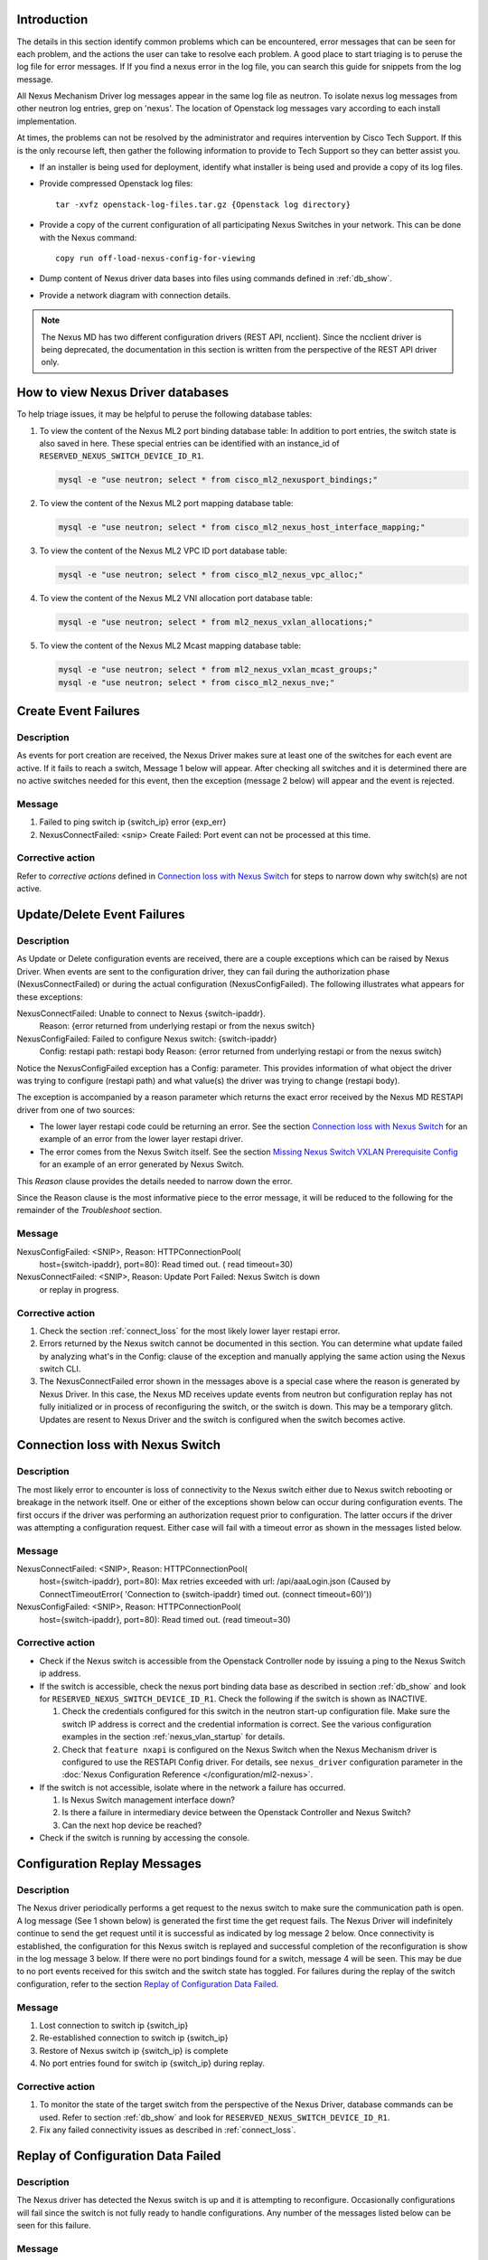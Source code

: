 Introduction
------------
The details in this section identify common problems which can be
encountered, error messages that can be seen for each problem, and
the actions the user can take to resolve each problem.  A good place
to start triaging is to peruse the log file for error messages. If
If you find a nexus error in the log file, you can search this
guide for snippets from the log message.

All Nexus Mechanism Driver log messages appear in the same log file as
neutron.  To isolate nexus log messages from other neutron log entries,
grep on 'nexus'.  The location of Openstack log messages vary according
to each install implementation.

At times, the problems can not be resolved by the administrator and
requires intervention by Cisco Tech Support.  If this is the only
recourse left, then gather the following information to provide to
Tech Support so they can better assist you.

* If an installer is being used for deployment, identify what installer is
  being used and provide a copy of its log files.

* Provide compressed Openstack log files::

      tar -xvfz openstack-log-files.tar.gz {Openstack log directory}

* Provide a copy of the current configuration of all participating
  Nexus Switches in your network. This can be done with the Nexus command::

      copy run off-load-nexus-config-for-viewing

* Dump content of Nexus driver data bases into files using commands
  defined in :ref:`db_show`.

* Provide a network diagram with connection details.

.. note::
   The Nexus MD has two different configuration drivers (REST API, ncclient).
   Since the ncclient driver is being deprecated, the documentation in this
   section is written from the perspective of the REST API driver only.

.. _db_show:

How to view Nexus Driver databases
----------------------------------
To help triage issues, it may be helpful to peruse the following database
tables:

#. To view the content of the Nexus ML2 port binding database table:
   In addition to port entries, the switch state is also saved in here.
   These special entries can be identified with an instance_id of
   ``RESERVED_NEXUS_SWITCH_DEVICE_ID_R1``.

   .. code-block:: console

       mysql -e "use neutron; select * from cisco_ml2_nexusport_bindings;"

   .. end

#. To view the content of the Nexus ML2 port mapping database table:

   .. code-block:: console

       mysql -e "use neutron; select * from cisco_ml2_nexus_host_interface_mapping;"

   .. end

#. To view the content of the Nexus ML2 VPC ID port database table:

   .. code-block:: console

       mysql -e "use neutron; select * from cisco_ml2_nexus_vpc_alloc;"

   .. end

#. To view the content of the Nexus ML2 VNI allocation port database table:

   .. code-block:: console

       mysql -e "use neutron; select * from ml2_nexus_vxlan_allocations;"

   .. end

#. To view the content of the Nexus ML2 Mcast mapping database table:

   .. code-block:: console

       mysql -e "use neutron; select * from ml2_nexus_vxlan_mcast_groups;"
       mysql -e "use neutron; select * from cisco_ml2_nexus_nve;"

   .. end

Create Event Failures
---------------------
Description
^^^^^^^^^^^
As events for port creation are received, the Nexus Driver makes sure at
least one of the switches for each event are active.  If it fails to
reach a switch, Message 1 below will appear.  After checking all switches
and it is determined there are no active switches needed for this event,
then the exception (message 2 below) will appear and the event is rejected.

Message
^^^^^^^
1. Failed to ping switch ip {switch_ip} error {exp_err}
2. NexusConnectFailed: <snip> Create Failed: Port event can not be processed at
   this time.

Corrective action
^^^^^^^^^^^^^^^^^
Refer to `corrective actions` defined in `Connection loss with Nexus Switch`_
for steps to narrow down why switch(s) are not active.

Update/Delete Event Failures
----------------------------
Description
^^^^^^^^^^^
As Update or Delete configuration events are received, there are a couple
exceptions which can be raised by Nexus Driver.  When events are
sent to the configuration driver, they can fail during the authorization
phase (NexusConnectFailed) or during the actual configuration
(NexusConfigFailed).  The following illustrates what appears
for these exceptions:

NexusConnectFailed: Unable to connect to Nexus {switch-ipaddr}.
    Reason: {error returned from underlying restapi or from the nexus switch}
NexusConfigFailed: Failed to configure Nexus switch: {switch-ipaddr}
    Config: restapi path: restapi body
    Reason: {error returned from underlying restapi or from the nexus switch}

Notice the NexusConfigFailed exception has a Config: parameter. This provides
information of what object the driver was trying to configure (restapi path)
and what value(s) the driver was trying to change (restapi body).

The exception is accompanied by a reason parameter which returns the exact
error received by the Nexus MD RESTAPI driver from one of two sources:

* The lower layer restapi code could be returning an error. See the section
  `Connection loss with Nexus Switch`_ for an example of an error
  from the lower layer restapi driver.
* The error comes from the Nexus Switch itself.  See the section
  `Missing Nexus Switch VXLAN Prerequisite Config`_ for an example of
  an error generated by Nexus Switch.

This `Reason` clause provides the details needed to narrow down the error.

Since the Reason clause is the most informative piece to the error message,
it will be reduced to the following for the remainder of the `Troubleshoot`
section.

Message
^^^^^^^
NexusConfigFailed: <SNIP>, Reason: HTTPConnectionPool(
    host={switch-ipaddr}, port=80): Read timed out. (
    read timeout=30)
NexusConnectFailed: <SNIP>, Reason: Update Port Failed: Nexus Switch is down
    or replay in progress.

Corrective action
^^^^^^^^^^^^^^^^^
#. Check the section :ref:`connect_loss` for the most likely lower layer
   restapi error.
#. Errors returned by the Nexus switch cannot be documented in this
   section.  You can determine what update failed by analyzing what's in
   the Config: clause of the exception and manually applying the same action
   using the Nexus switch CLI.
#. The NexusConnectFailed error shown in the messages above is a special case
   where the reason is generated by Nexus Driver.  In this case, the Nexus MD
   receives update events from neutron but configuration replay has not fully
   initialized or in process of reconfiguring the switch, or the switch is
   down.  This may be a temporary glitch.  Updates are resent to Nexus
   Driver and the switch is configured when the switch becomes active.

.. _connect_loss:

Connection loss with Nexus Switch
---------------------------------
Description
^^^^^^^^^^^
The most likely error to encounter is loss of connectivity to the Nexus
switch either due to Nexus switch rebooting or breakage in the network
itself.  One or either of the exceptions shown below can occur during
configuration events.   The first occurs if the driver was performing an
authorization request prior to configuration.  The latter occurs if the
driver was attempting a configuration request.  Either case will fail with a
timeout error as shown in the messages listed below.

Message
^^^^^^^
NexusConnectFailed: <SNIP>, Reason: HTTPConnectionPool(
    host={switch-ipaddr}, port=80): Max retries exceeded with url:
    /api/aaaLogin.json (Caused by ConnectTimeoutError(
    'Connection to {switch-ipaddr} timed out.  (connect timeout=60)'))
NexusConfigFailed: <SNIP>, Reason: HTTPConnectionPool(
    host={switch-ipaddr}, port=80): Read timed out. (read timeout=30)

Corrective action
^^^^^^^^^^^^^^^^^

* Check if the Nexus switch is accessible from the Openstack
  Controller node by issuing a ping to the Nexus Switch ip address.
* If the switch is accessible, check the nexus port binding data base as
  described in section :ref:`db_show` and look for
  ``RESERVED_NEXUS_SWITCH_DEVICE_ID_R1``.  Check the following if the switch is
  shown as INACTIVE.

  #. Check the credentials configured for this switch in the neutron start-up
     configuration file.  Make sure the switch IP address is correct and
     the credential information is correct. See the various configuration
     examples in the section
     :ref:`nexus_vlan_startup` for details.
  #. Check that ``feature nxapi`` is configured on the Nexus Switch when the
     Nexus Mechanism driver is configured to use the RESTAPI Config driver.
     For details, see ``nexus_driver`` configuration parameter in the
     :doc:`Nexus Configuration Reference </configuration/ml2-nexus>`.

* If the switch is not accessible, isolate where in the network a
  failure has occurred.

  #. Is Nexus Switch management interface down?
  #. Is there a failure in intermediary device between the Openstack
     Controller and Nexus Switch?
  #. Can the next hop device be reached?

* Check if the switch is running by accessing the console.

Configuration Replay Messages
-----------------------------
Description
^^^^^^^^^^^
The Nexus driver periodically performs a get request to the nexus switch
to make sure the communication path is open.  A log message (See 1 shown below)
is generated the first time the get request fails.  The Nexus Driver will
indefinitely continue to send the get request until it is successful
as indicated by log message 2 below.  Once connectivity is established, the
configuration for this Nexus switch is replayed and successful completion of
the reconfiguration is show in the log message 3 below.  If there were
no port bindings found for a switch, message 4 will be seen. This may be
due to no port events received for this switch and the switch state has
toggled.  For failures during the replay of the switch configuration,
refer to the section `Replay of Configuration Data Failed`_.

Message
^^^^^^^
1. Lost connection to switch ip {switch_ip}
2. Re-established connection to switch  ip {switch_ip}
3. Restore of Nexus switch ip {switch_ip} is complete
4. No port entries found for switch ip {switch_ip} during replay.

Corrective action
^^^^^^^^^^^^^^^^^
1. To monitor the state of the target switch from the perspective of
   the Nexus Driver, database commands can be used.  Refer to section
   :ref:`db_show` and look for ``RESERVED_NEXUS_SWITCH_DEVICE_ID_R1``.
2. Fix any failed connectivity issues as described in
   :ref:`connect_loss`.

Replay of Configuration Data Failed
-----------------------------------
Description
^^^^^^^^^^^
The Nexus driver has detected the Nexus switch is up and it is attempting
to reconfigure.  Occasionally configurations will fail since the switch is
not fully ready to handle configurations.  Any number of the messages
listed below can be seen for this failure.

Message
^^^^^^^
#. Unexpected exception while replaying entries for switch {switch_ip}
   Reason:
#. Unable to initialize interfaces to switch {switch_ip}
#. Replay config failed for ip {switch_ip}
#. Error encountered restoring vlans for switch {switch_ip}
#. Error encountered restoring vxlans for switch {switch_ip}

Corrective action
^^^^^^^^^^^^^^^^^
This may be a temporary glitch and should recover on next replay retry.
If the problem persists, contact Tech Support for assistance.

Nexus Switch is not getting configured
--------------------------------------
Description
^^^^^^^^^^^
The only difference between this case and what is described in the section
`Connection loss with Nexus Switch`_ is the nexus switch has never
been successfully configured after neutron start-up.  Refer to the connection 
loss section for more details to triage this case.

Message
^^^^^^^
There's no specific error message for this other than some show in
`Connection loss with Nexus Switch`_ section.

Corrective action
^^^^^^^^^^^^^^^^^
It's likely due to connection loss or never having a connection with the
switch.  See the `Connection loss with Nexus Switch`_ for more triage hints
details like how to check the state of the switch and configuration errors
that can occur.

No Nexus Configuration in the neutron start-up file
---------------------------------------------------
Description
^^^^^^^^^^^
If there are no Nexus switches configured in the neutron start-up
configuration file, the error message below will be seen in the neutron
log file.

Message
^^^^^^^
No switch bindings in the port data base

Corrective action
^^^^^^^^^^^^^^^^^
#. Check Sample configurations throughout this guide on configuring switch
   details.  Specifically look for the section header `ml2_mech_cisco_nexus`.
   Also refer to the
   :doc:`Nexus Configuration Reference </configuration/ml2-nexus>`.
#. When neutron is started, make sure the Nexus configuration is in
   the configuration file provided to neutron at start-up.

Nexus Switch not defined in the neutron start-up file
-----------------------------------------------------
Description
^^^^^^^^^^^
If there is Nexus configuration defined in the neutron start-up but
there is nothing found for a specific switch, these messages below
will be seen.  Message 1 is generated for baremetal port events while
message 2 is generated for non-baremetal events.

Message
^^^^^^^
1. Skip switch {switch_ip}.  Not configured in ini file
2. Host {switch_ip} not defined in switch configuration section.

Corrective action
^^^^^^^^^^^^^^^^^
Check Sample configurations throughout this guide on configuring switch
details.  Specifically look for the section header `ml2_mech_cisco_nexus`.
Also refer to the
:doc:`Nexus Configuration Reference </configuration/ml2-nexus>`.

No Nexus Switch Configuration found in the neutron start-up file
----------------------------------------------------------------


Missing Nexus Switch VXLAN Prerequisite Config
----------------------------------------------
Description
^^^^^^^^^^^
An attempt was made to configure `member vni <vni-id> mcast-group <mcast-ip>`
beneath `int nve 1` but an error was returned by the REST API configuration
driver used by the Nexus Driver.  Possible reasons are:

1. Nexus switch can't find configured object. See message listed below
   for sample detail in reason space of exception.
2. loss of connectivity with switch. See :ref:`connect_loss`.

Message
^^^^^^^
Failed to configure nve_member for switch {switch_ip}, vni {vni}
    Reason: NexusConfigFailed: <SNIP>, Reason::

        {"imdata":[{ "error": { "attributes": { "code": "102",
        "text": "configured object ((Dn0)) not found
        Dn0=sys\/epId-1\/nws\/vni-70037, "}

Corrective action
^^^^^^^^^^^^^^^^^
Some general VXLAN configuration must be in place prior to Nexus Driver
driver attempting to configure vni and mcast-group configuration.  Refer
to the `Prerequisite` section of :ref:`neutron_vxlan_startup` and the
section :ref:`switch_setup` for more details.

Invalid `nexus-driver` Config Error
-----------------------------------
Description
^^^^^^^^^^^
If the `nexus_driver` configuration parameter is mis-configured, it will
prevent neutron from coming-up.  Refer to
:doc:`Nexus Configuration Reference </configuration/ml2-nexus>`
for details on the `nexus_driver` parameter.

Message
^^^^^^^
Error loading Nexus Config driver {cfg-chosen}

Corrective action
^^^^^^^^^^^^^^^^^
The message above reports what was found configured for this parameter
in the message field `cfg-chosen`.  Check it against the valid choices
shown in the configuration guide.

Invalid `vpc-pool` config error
-------------------------------
Description
^^^^^^^^^^^
The `vpc_pool` configuration parameter is a pool created for automatically
creating port-channel ids for baremetal events.  As `vpc-pool` is parsed,
a number of errors can be detected and are reported in the messages below.
For a detail description of configuring `vpc-pool` parameter, refer to
:doc:`Nexus Configuration Reference </configuration/ml2-nexus>`.

Message
^^^^^^^
1. Unexpected value {bad-one} configured in vpc-pool config
   {full-config} for switch {switchip}. Ignoring entire config.
2. Incorrectly formatted range {bad-one} config in vpc-pool
   config {full-config} for switch {switchip}. Ignoring entire config.
3. Invalid Port-channel range value {bad-one} received in vpc-pool
   config {full-config} for switch {switchip}. Ignoring entire config.

Corrective action
^^^^^^^^^^^^^^^^^
In each message, the {bad-one} field is the portion of the {full-config} field
which is failing the parsing.  The {full-config} is what the user configured
for a given {switchip} in the `vpc_pool` configuration parameter.  Possible
issues for each message can be:

1. Values in the range are not numeric. Ex: 2-abc
2. There should only be a min-max value provided. More than two
   values separated by '-' can not be processed. Ex: 3-5-7
3. Values in range must meet valid port-channel range on Nexus
   where smallest is 1 and largest is 4096. ex: 0-5 or 4090-4097

Learned Port-channel Configuration Failures for Baremetal Events
----------------------------------------------------------------
Description
^^^^^^^^^^^
If a baremetal event is received with multiple ethernet interfaces, the first
in the list indicates how the rest will be treated.  If it is determined the
first interface is preconfigured as a member of a port-channel, the
expectation is the remaining interfaces should also be preconfigured as
members of the same port-channel.  If this is not the case, the exception
below will be raised.

Message
^^^^^^^
1. NexusVPCLearnedNotConsistent: Learned Nexus channel group
   not consistent on this interface set: first interface
   {first}, second interface {second}.  Check Nexus
   Config and make consistent.
2. NexusVPCExpectedNoChgrp: Channel group state in baremetal
   interface set not consistent: first interface %(first)s,
   second interface %(second)s. Check Nexus Config and make consistent.

Corrective action
^^^^^^^^^^^^^^^^^
The message fields {first} and {second} each contain the host, interface
and the channel-group learned.  The {first} is the basis interface compared
to and the {second} is the interface that does not match the channel-group
of the {first}.

* Exception 1 is raised when the {first} is a member of a channel group and
  {second} does not match channel group of the {first}.
* Exception 2 is raised when the {first} is not a member of a channel group
  while the {second} is.

Log into each switch identified in {first} and {second} fields and make sure
each interface is a member of the same port-channel if learning is desired.
If automated port-channel creation is preferred, see `Automated Port-channel
Creation Failures for Baremetal Events`_.

Automated Port-channel Creation Failures for Baremetal Events
-------------------------------------------------------------
Description
^^^^^^^^^^^
Baremetal events received with multiple ethernet interfaces are treated as
port-channel interfaces.   The first interface in the list indicates
how the rest will be treated.  If all interfaces are currently not members of
a port-channel, then the Nexus Driver will try and create a port-channel
provided the Nexus Driver configuration parameter `vpc-pool` has been defined
for each switch.  For details on the activity the Nexus Driver performs to
configure the port-channel, refer to :ref:`nexus_vlan_create`.

Message
^^^^^^^
1. NexusVPCAllocFailure: Unable to allocate vpcid for all switches {ip_list}
2. NexusVPCExpectedNoChgrp: Channel group state in baremetal
   interface set not consistent: first interface {first},
   {second} interface %(second)s.  Check Nexus Config and make consistent.

Corrective action
^^^^^^^^^^^^^^^^^
1. The first exception NexusVPCAllocFailure will be raised if the `vpc-pool`
   is not configured or the pool of one of the participating switches has been
   depleted.  The pools can be viewed using port mapping database query
   command as shown in :ref:`db_show`.  For details on configuring 'vpc-pool'
   parameter, refer to
   :doc:`Nexus Configuration Reference </configuration/ml2-nexus>`.
2. Exception 2 is raised when the {first} is not a member of a channel group
   while the {second} is.  Log into each switch identified in {first} and
   {second} fields and make sure each interface is not a member of
   port-channel.  If learning the port-channel is preferred, make sure
   all interfaces are configured as members to the same port-channel.

Invalid Baremetal Event
-----------------------
Description
^^^^^^^^^^^
A baremetal event has been received but the Nexus Driver was unable to
decode the `switch_info` data in the message since it is not in valid
format.  As a result, the event is ignored by Nexus Driver driver.

Message
^^^^^^^
* switch_info can't be decoded {reason}

Corrective action
^^^^^^^^^^^^^^^^^
This error should not occur and suggest looking for earlier errors in
the log file.  If unable to triage further from log messages, contact
Tech Support for assistance.

Other Invalid Event Issues
--------------------------
Description
^^^^^^^^^^^
An event has been received but the Nexus Driver found unsupported
elements in the event.  As a result, the event is ignored.

Message
^^^^^^^
1. Nexus: Segment is None, Event not processed.
2. Nexus: Segment is an invalid type or not supported by this driver.
   Network type = {nw_type} Physical network = phy_network)s. Event not
   processed."

Corrective action
^^^^^^^^^^^^^^^^^
* Message 1 should not occur and suggest looking for earlier errors in
  the log file.  If unable to triage further from log messages, contact
  Tech Support for assistance.
* Message 2 is likely due to a configuration error in the Nexus configuration
  in the neutron start-up file.  The nexus driver only handle VXLAN and
  VXLAN_OVERLAY network types. Refer to the
  :doc:`administration</admin/ml2-nexus>` and
  :doc:`configuration</configuration/ml2-nexus>` guides for details.
